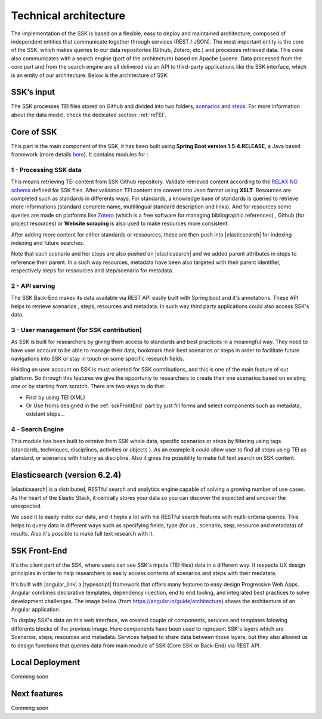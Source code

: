 ======================
Technical architecture
======================

The implementation of the SSK is based on a flexible, easy to deploy and
maintained architecture, composed of independent entities that
communicate together through services (REST / JSON). The most important
entity is the core of the SSK, which makes queries to our data
repositories (Github, Zotero, etc.) and processes retrieved data. This
core also communicates with a search engine (part of the architecture)
based on Apache Lucene. Data processed from the core part and from the
search engine are all delivered via an API to third-party applications
like the SSK interface, which is an entity of our architecture. Below is
the architecture of SSK.

|image0|


SSK’s input
~~~~~~~~~~~

The SSK processes TEI files stored on Github and divided into two folders,
`scenarios <https://github.com/ParthenosWP4/SSK/tree/master/scenarios>`_ and `steps <https://github.com/ParthenosWP4/SSK/tree/master/steps>`_.
For more information about the data model, check the dedicated section: :ref:`reTEI`.

Core of SSK
~~~~~~~~~~~

This part is the main component of the SSK, it has been built using
**Spring Boot version 1.5.4.RELEASE**, a Java based framework (more details `here <https://spring.io/blog/2017/06/08/spring-boot-1-5-4-available-now>`_).
It contains modules for :

1 - Processing SSK data
^^^^^^^^^^^^^^^^^^^^^^^

This means retrieving TEI content from SSK Github repository. Validate
retrieved content according to the `RELAX NG schema <https://github.com/ParthenosWP4/SSK/blob/master/spec/TEI_SSK_ODD.rng>`__ defined for SSK
files. After validation TEI content are convert into Json format using
**XSLT**.  Resources are completed such as standards in differents ways. For standards, a knowledge base of standards is queried to retrieve more informations (standard complete name, multilingual
standard description and links). And for resources 
some queries are made on platforms like `Zotero <https://www.zotero.org/>`_ (which is a free
software for managing bibliographic references) , Github (for project
resources) or  **Website scraping** is also used to make resources more consistent.

After adding more content for either standards or ressources, these are then push into 
|elasticsearch| for indexing indexing and future searches. 

Note that each scenario and her steps are also pushed on |elasticsearch| and we added parent attributes in steps to reference their  parent. In a such way resources, metadata have been also targeted with their parent identifier, respectively steps for ressources and  step/scenario for metadata.


2 - API serving
^^^^^^^^^^^^^^^

The SSK Back-End makes its data available via REST API easily built with Spring boot and it's annotations. These API  helps to retrieve scenarios , steps, resources and metadata. In such way third party applications could also access SSK's data. 

3 - User management (for SSK contribution)
^^^^^^^^^^^^^^^^^^^^^^^^^^^^^^^^^^^^^^^^^^

As SSK is built for researchers by giving them access to standards and best practices in a meaningful way. They need to have user account to be able to manage their data,  bookmark their best scenarios or steps in order to facilitate future navigations into SSK or stay in touch on some specific research fields. 

Holding an user account on SSK is must oriented for SSK contributions, and this is one of  the main feature of out platform. So through this features we give the opportuniy to researchers to create their one scenarios based on existing one or by starting from scratch. There are two  ways to do that:

- First by using TEI (XML)  
- Or Use froms designed in the :ref:`sskFrontEnd` part by just fill forms and select components such as metadata, existant steps...

4 - Search Engine
^^^^^^^^^^^^^^^^^
This module has been built to retreive from SSK whole data,  specific scenarios or steps by filtering using tags (standards, techniques, disciplines, activities  or objects ). As an example it could  allow user to  find all steps using TEI as standard, or scenarios with history as discipline.  Also it gives the possiblity to make full text search on SSK content. 


Elasticsearch (version 6.2.4)
~~~~~~~~~~~~~~~~~~~~~~~~~~~~~
|elasticsearch| is a distributed, RESTful search and analytics engine capable of solving a growing number of use cases. As the heart of the Elastic Stack, it centrally stores your data so you can discover the expected and uncover the unexpected. 

We used it to easily index our data, and it hepls a lot with his RESTful search features with multi-criteria queries. This helps to query data in different ways such as specifying  fields,  type (for us , scenario, step, resource and metadata) of results. Also it's possible to make full text research with it.


.. _sskFrontEnd:

SSK Front-End
~~~~~~~~~~~~~~
It's the client part of the SSK, where users can see  SSK's inputs (TEI files)  data in a different way. It  respects UX design principles in order to help researchers to easily access  contents of scenarios  and steps with their medatata.

It's built with |angular_link| a |typescript| framework that offers many features to easy design Progressive Web Apps. Angular combines declarative templates, dependency injection, end to end tooling, and integrated best practices to solve development challenges. The image below (from https://angular.io/guide/architecture) shows the architecture of an Angular application. 

|image1|

To display SSK's data on this web interface, we created couple of components, services  and templates folowing différents blocks of the previous image. Here components have been used to represent SSK's layers  which are Scenarios, steps, resources and metadata. Services helped to share data between those layers, but they also allowed us to design functions that queries  data from  main  module of SSK (Core SSK or Back-End) via  REST API.


Local Deployment
~~~~~~~~~~~~~~~~

Comming soon



Next features
~~~~~~~~~~~~~

Comming soon
 


.. |image0| image:: img/techArch.png
   :width: 6.27083in
   :height: 3.34722in

.. |image1| image:: img/overview2.png
   :width: 6.27083in
   :height: 3.34722in

.. |elasticsearch| raw:: html

   <a href="https://www.elastic.co/products/elasticsearch" target="_blank">Elasticsearch</a>

.. |angular_link| raw:: html

   <a href="https://angular.io/" target="_blank">Angular 5.2.11</a>

.. |typescript| raw:: html

	<a href="https://www.typescriptlang.org/" target="_blank">Typescript 2.9.2</a>
